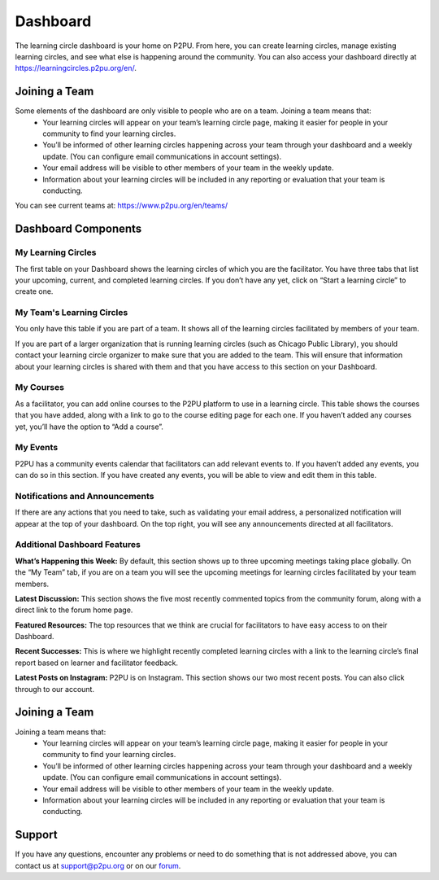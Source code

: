 Dashboard
=========================
The learning circle dashboard is your home on P2PU. From here, you can create learning circles, manage existing learning circles, and see what else is happening around the community. You can also access your dashboard directly at https://learningcircles.p2pu.org/en/.

Joining a Team
--------------
Some elements of the dashboard are only visible to people who are on a team. Joining a team means that:
 •  Your learning circles will appear on your team’s learning circle page, making it easier for people in your community to find your learning circles.
 •  You’ll be informed of other learning circles happening across your team through your dashboard and a weekly update. (You can configure email communications in account settings).
 •  Your email address will be visible to other members of your team in the weekly update.
 •  Information about your learning circles will be included in any reporting or evaluation that your team is conducting.
 
You can see current teams at: https://www.p2pu.org/en/teams/
 
Dashboard Components
---------------------

.. image:: _static/2019-08-13-blank-dashboard.png

My Learning Circles
^^^^^^^^^^^^^^^^^^^
The first table on your Dashboard shows the learning circles of which you are the facilitator. You have three tabs that list your upcoming, current, and completed learning circles. If you don’t have any yet, click on “Start a learning circle” to create one.

My Team's Learning Circles
^^^^^^^^^^^^^^^^^^^^^^^^^^
You only have this table if you are part of a team. It shows all of the learning circles facilitated by members of your team.

If you are part of a larger organization that is running learning circles (such as Chicago Public Library), you should contact your learning circle organizer to make sure that you are added to the team. This will ensure that information about your learning circles is shared with them and that you have access to this section on your Dashboard.

My Courses
^^^^^^^^^^
As a facilitator, you can add online courses to the P2PU platform to use in a learning circle. This table shows the courses that you have added, along with a link to go to the course editing page for each one. If you haven’t added any courses yet, you’ll have the option to “Add a course”.

My Events
^^^^^^^^^
P2PU has a community events calendar that facilitators can add relevant events to. If you haven’t added any events, you can do so in this section. If you have created any events, you will be able to view and edit them in this table.

Notifications and Announcements
^^^^^^^^^^^^^^^^^^^^^^^^^^^^^^^
If there are any actions that you need to take, such as validating your email address, a personalized notification will appear at the top of your dashboard. On the top right, you will see any announcements directed at all facilitators.

Additional Dashboard Features
^^^^^^^^^^^^^^^^^^^^^^^^^^^^^
**What’s Happening this Week:** By default, this section shows up to three upcoming meetings taking place globally. On the “My Team” tab, if you are on a team you will see the upcoming meetings for learning circles facilitated by your team members.

**Latest Discussion:** This section shows the five most recently commented topics from the community forum, along with a direct link to the forum home page.

**Featured Resources:** The top resources that we think are crucial for facilitators to have easy access to on their Dashboard.

**Recent Successes:** This is where we highlight recently completed learning circles with a link to the learning circle’s final report based on learner and facilitator feedback.

**Latest Posts on Instagram:** P2PU is on Instagram. This section shows our two most recent posts. You can also click through to our account.

Joining a Team
--------------
Joining a team means that:
 •  Your learning circles will appear on your team’s learning circle page, making it easier for people in your community to find your learning circles.
 •  You’ll be informed of other learning circles happening across your team through your dashboard and a weekly update. (You can configure email communications in account settings).
 •  Your email address will be visible to other members of your team in the weekly update.
 •  Information about your learning circles will be included in any reporting or evaluation that your team is conducting.
 
Support
-------
If you have any questions, encounter any problems or need to do something that is not addressed above, you can contact us at support@p2pu.org or on our `forum <https://community.p2pu.org>`_.


